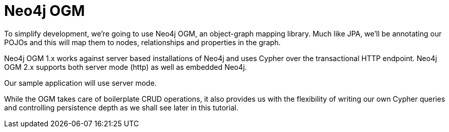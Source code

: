 [[tutorial_ogm]]
= Neo4j OGM


To simplify development, we're going to use Neo4j OGM, an object-graph mapping library. Much like JPA, we'll be annotating our POJOs and this
will map them to nodes, relationships and properties in the graph.

Neo4j OGM 1.x works against server based installations of Neo4j and uses Cypher over the transactional HTTP endpoint.
Neo4j OGM 2.x supports both server mode (http) as well as embedded Neo4j.

Our sample application will use server mode.

While the OGM takes care of boilerplate CRUD operations, it also provides us with the flexibility of writing our own Cypher queries and controlling
persistence depth as we shall see later in this tutorial.

